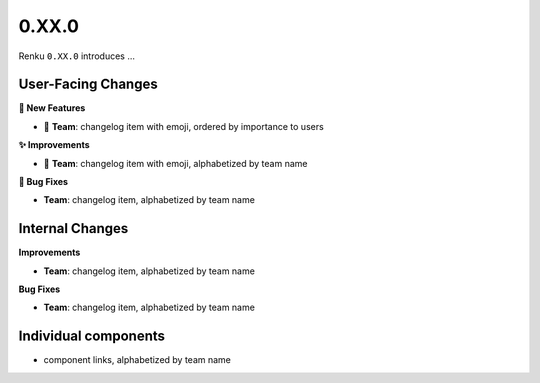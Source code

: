 0.XX.0
------

Renku ``0.XX.0`` introduces ...

User-Facing Changes
~~~~~~~~~~~~~~~~~~~

**🌟 New Features**

- 🐸 **Team**: changelog item with emoji, ordered by importance to users

**✨ Improvements**

- 🐸 **Team**: changelog item with emoji, alphabetized by team name

**🐞 Bug Fixes**

- **Team**: changelog item, alphabetized by team name

Internal Changes
~~~~~~~~~~~~~~~~

**Improvements**

- **Team**: changelog item, alphabetized by team name

**Bug Fixes**

- **Team**: changelog item, alphabetized by team name

Individual components
~~~~~~~~~~~~~~~~~~~~~~

- component links, alphabetized by team name
